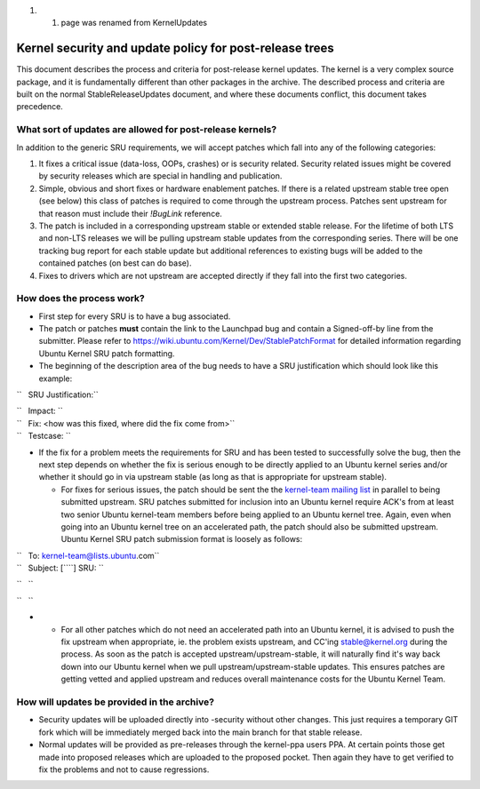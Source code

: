 .. _reference-exception-kernelupdates:

#. 

   #. page was renamed from KernelUpdates

.. _kernel_security_and_update_policy_for_post_release_trees:

Kernel security and update policy for post-release trees
========================================================

This document describes the process and criteria for post-release kernel
updates. The kernel is a very complex source package, and it is
fundamentally different than other packages in the archive. The
described process and criteria are built on the normal
StableReleaseUpdates document, and where these documents conflict, this
document takes precedence.

.. _what_sort_of_updates_are_allowed_for_post_release_kernels:

What sort of updates are allowed for post-release kernels?
----------------------------------------------------------

In addition to the generic SRU requirements, we will accept patches
which fall into any of the following categories:

#. It fixes a critical issue (data-loss, OOPs, crashes) or is security
   related. Security related issues might be covered by security
   releases which are special in handling and publication.
#. Simple, obvious and short fixes or hardware enablement patches. If
   there is a related upstream stable tree open (see below) this class
   of patches is required to come through the upstream process. Patches
   sent upstream for that reason must include their *!BugLink*
   reference.
#. The patch is included in a corresponding upstream stable or extended
   stable release. For the lifetime of both LTS and non-LTS releases we
   will be pulling upstream stable updates from the corresponding
   series. There will be one tracking bug report for each stable update
   but additional references to existing bugs will be added to the
   contained patches (on best can do base).
#. Fixes to drivers which are not upstream are accepted directly if they
   fall into the first two categories.

.. _how_does_the_process_work:

How does the process work?
--------------------------

-  First step for every SRU is to have a bug associated.
-  The patch or patches **must** contain the link to the Launchpad bug
   and contain a Signed-off-by line from the submitter. Please refer to
   https://wiki.ubuntu.com/Kernel/Dev/StablePatchFormat for detailed
   information regarding Ubuntu Kernel SRU patch formatting.
-  The beginning of the description area of the bug needs to have a SRU
   justification which should look like this example:

``   SRU Justification:``

| ``   Impact: ``\ 
| ``   Fix: <how was this fixed, where did the fix come from>``
| ``   Testcase: ``\ 

.. raw:: html

   </pre>

-  If the fix for a problem meets the requirements for SRU and has been
   tested to successfully solve the bug, then the next step depends on
   whether the fix is serious enough to be directly applied to an Ubuntu
   kernel series and/or whether it should go in via upstream stable (as
   long as that is appropriate for upstream stable).

   -  For fixes for serious issues, the patch should be sent the the
      `kernel-team mailing list <mailto:kernel-team@lists.ubuntu.com>`__
      in parallel to being submitted upstream. SRU patches submitted for
      inclusion into an Ubuntu kernel require ACK's from at least two
      senior Ubuntu kernel-team members before being applied to an
      Ubuntu kernel tree. Again, even when going into an Ubuntu kernel
      tree on an accelerated path, the patch should also be submitted
      upstream. Ubuntu Kernel SRU patch submission format is loosely as
      follows:

| ``   To: kernel-team@lists.ubuntu.com``
| ``   Subject: [``\ \ ``] SRU: ``\ 

``   ``\ 

``   ``\ 

.. raw:: html

   </pre>

-  

   -  For all other patches which do not need an accelerated path into
      an Ubuntu kernel, it is advised to push the fix upstream when
      appropriate, ie. the problem exists upstream, and CC'ing
      stable@kernel.org during the process. As soon as the patch is
      accepted upstream/upstream-stable, it will naturally find it's way
      back down into our Ubuntu kernel when we pull
      upstream/upstream-stable updates. This ensures patches are getting
      vetted and applied upstream and reduces overall maintenance costs
      for the Ubuntu Kernel Team.

.. _how_will_updates_be_provided_in_the_archive:

How will updates be provided in the archive?
--------------------------------------------

-  Security updates will be uploaded directly into -security without
   other changes. This just requires a temporary GIT fork which will be
   immediately merged back into the main branch for that stable release.
-  Normal updates will be provided as pre-releases through the
   kernel-ppa users PPA. At certain points those get made into proposed
   releases which are uploaded to the proposed pocket. Then again they
   have to get verified to fix the problems and not to cause
   regressions.
